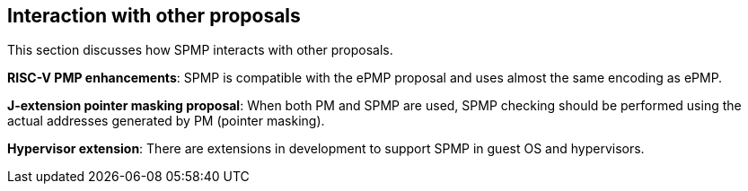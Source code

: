 [[Interaction_with_other_proposals]]
== Interaction with other proposals

This section discusses how SPMP interacts with other proposals. 

*RISC-V PMP enhancements*: SPMP is compatible with the ePMP proposal and uses almost the same encoding as ePMP. 

*J-extension pointer masking proposal*: When both PM and SPMP are used, SPMP checking should be performed using the actual addresses generated by PM (pointer masking). 

*Hypervisor extension*: There are extensions in development to support SPMP in guest OS and hypervisors.
